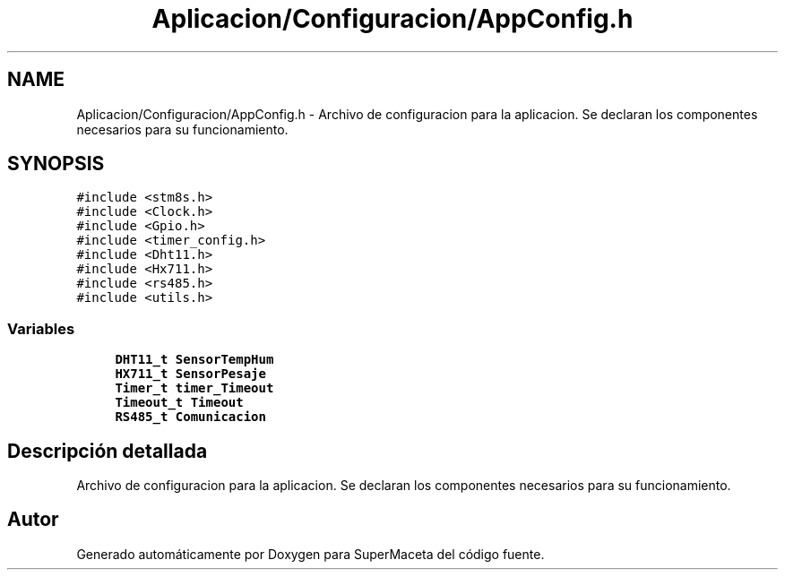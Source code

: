 .TH "Aplicacion/Configuracion/AppConfig.h" 3 "Jueves, 23 de Septiembre de 2021" "Version 1" "SuperMaceta" \" -*- nroff -*-
.ad l
.nh
.SH NAME
Aplicacion/Configuracion/AppConfig.h \- Archivo de configuracion para la aplicacion\&. Se declaran los componentes necesarios para su funcionamiento\&.  

.SH SYNOPSIS
.br
.PP
\fC#include <stm8s\&.h>\fP
.br
\fC#include <Clock\&.h>\fP
.br
\fC#include <Gpio\&.h>\fP
.br
\fC#include <timer_config\&.h>\fP
.br
\fC#include <Dht11\&.h>\fP
.br
\fC#include <Hx711\&.h>\fP
.br
\fC#include <rs485\&.h>\fP
.br
\fC#include <utils\&.h>\fP
.br

.SS "Variables"

.in +1c
.ti -1c
.RI "\fBDHT11_t\fP \fBSensorTempHum\fP"
.br
.ti -1c
.RI "\fBHX711_t\fP \fBSensorPesaje\fP"
.br
.ti -1c
.RI "\fBTimer_t\fP \fBtimer_Timeout\fP"
.br
.ti -1c
.RI "\fBTimeout_t\fP \fBTimeout\fP"
.br
.ti -1c
.RI "\fBRS485_t\fP \fBComunicacion\fP"
.br
.in -1c
.SH "Descripción detallada"
.PP 
Archivo de configuracion para la aplicacion\&. Se declaran los componentes necesarios para su funcionamiento\&. 


.SH "Autor"
.PP 
Generado automáticamente por Doxygen para SuperMaceta del código fuente\&.
